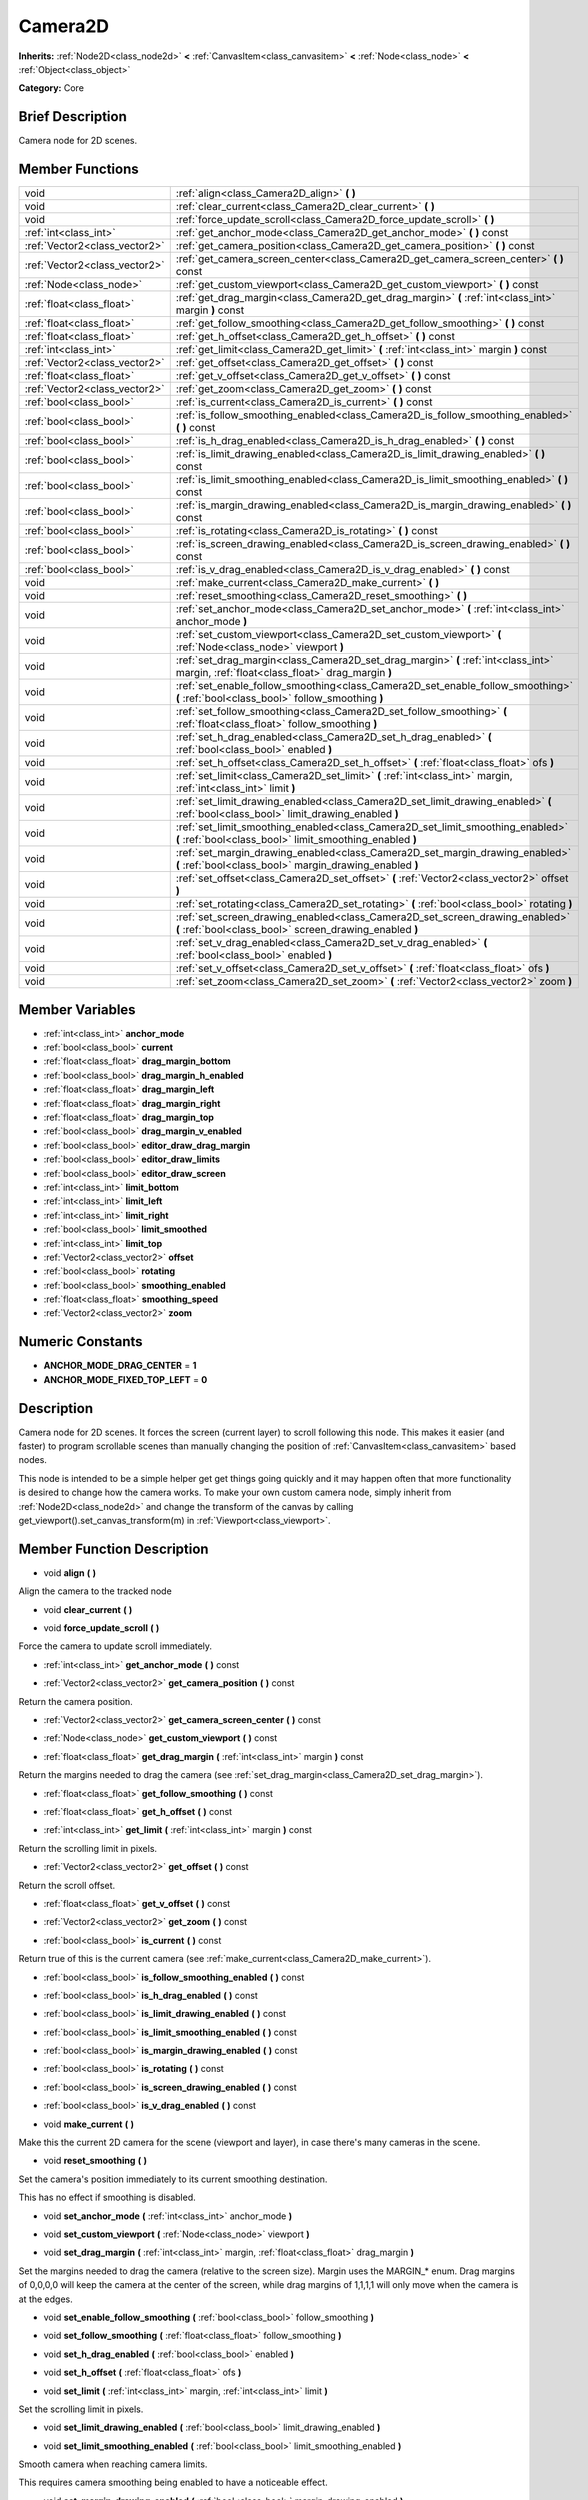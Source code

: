 .. Generated automatically by doc/tools/makerst.py in Godot's source tree.
.. DO NOT EDIT THIS FILE, but the Camera2D.xml source instead.
.. The source is found in doc/classes or modules/<name>/doc_classes.

.. _class_Camera2D:

Camera2D
========

**Inherits:** :ref:`Node2D<class_node2d>` **<** :ref:`CanvasItem<class_canvasitem>` **<** :ref:`Node<class_node>` **<** :ref:`Object<class_object>`

**Category:** Core

Brief Description
-----------------

Camera node for 2D scenes.

Member Functions
----------------

+--------------------------------+----------------------------------------------------------------------------------------------------------------------------------------------+
| void                           | :ref:`align<class_Camera2D_align>`  **(** **)**                                                                                              |
+--------------------------------+----------------------------------------------------------------------------------------------------------------------------------------------+
| void                           | :ref:`clear_current<class_Camera2D_clear_current>`  **(** **)**                                                                              |
+--------------------------------+----------------------------------------------------------------------------------------------------------------------------------------------+
| void                           | :ref:`force_update_scroll<class_Camera2D_force_update_scroll>`  **(** **)**                                                                  |
+--------------------------------+----------------------------------------------------------------------------------------------------------------------------------------------+
| :ref:`int<class_int>`          | :ref:`get_anchor_mode<class_Camera2D_get_anchor_mode>`  **(** **)** const                                                                    |
+--------------------------------+----------------------------------------------------------------------------------------------------------------------------------------------+
| :ref:`Vector2<class_vector2>`  | :ref:`get_camera_position<class_Camera2D_get_camera_position>`  **(** **)** const                                                            |
+--------------------------------+----------------------------------------------------------------------------------------------------------------------------------------------+
| :ref:`Vector2<class_vector2>`  | :ref:`get_camera_screen_center<class_Camera2D_get_camera_screen_center>`  **(** **)** const                                                  |
+--------------------------------+----------------------------------------------------------------------------------------------------------------------------------------------+
| :ref:`Node<class_node>`        | :ref:`get_custom_viewport<class_Camera2D_get_custom_viewport>`  **(** **)** const                                                            |
+--------------------------------+----------------------------------------------------------------------------------------------------------------------------------------------+
| :ref:`float<class_float>`      | :ref:`get_drag_margin<class_Camera2D_get_drag_margin>`  **(** :ref:`int<class_int>` margin  **)** const                                      |
+--------------------------------+----------------------------------------------------------------------------------------------------------------------------------------------+
| :ref:`float<class_float>`      | :ref:`get_follow_smoothing<class_Camera2D_get_follow_smoothing>`  **(** **)** const                                                          |
+--------------------------------+----------------------------------------------------------------------------------------------------------------------------------------------+
| :ref:`float<class_float>`      | :ref:`get_h_offset<class_Camera2D_get_h_offset>`  **(** **)** const                                                                          |
+--------------------------------+----------------------------------------------------------------------------------------------------------------------------------------------+
| :ref:`int<class_int>`          | :ref:`get_limit<class_Camera2D_get_limit>`  **(** :ref:`int<class_int>` margin  **)** const                                                  |
+--------------------------------+----------------------------------------------------------------------------------------------------------------------------------------------+
| :ref:`Vector2<class_vector2>`  | :ref:`get_offset<class_Camera2D_get_offset>`  **(** **)** const                                                                              |
+--------------------------------+----------------------------------------------------------------------------------------------------------------------------------------------+
| :ref:`float<class_float>`      | :ref:`get_v_offset<class_Camera2D_get_v_offset>`  **(** **)** const                                                                          |
+--------------------------------+----------------------------------------------------------------------------------------------------------------------------------------------+
| :ref:`Vector2<class_vector2>`  | :ref:`get_zoom<class_Camera2D_get_zoom>`  **(** **)** const                                                                                  |
+--------------------------------+----------------------------------------------------------------------------------------------------------------------------------------------+
| :ref:`bool<class_bool>`        | :ref:`is_current<class_Camera2D_is_current>`  **(** **)** const                                                                              |
+--------------------------------+----------------------------------------------------------------------------------------------------------------------------------------------+
| :ref:`bool<class_bool>`        | :ref:`is_follow_smoothing_enabled<class_Camera2D_is_follow_smoothing_enabled>`  **(** **)** const                                            |
+--------------------------------+----------------------------------------------------------------------------------------------------------------------------------------------+
| :ref:`bool<class_bool>`        | :ref:`is_h_drag_enabled<class_Camera2D_is_h_drag_enabled>`  **(** **)** const                                                                |
+--------------------------------+----------------------------------------------------------------------------------------------------------------------------------------------+
| :ref:`bool<class_bool>`        | :ref:`is_limit_drawing_enabled<class_Camera2D_is_limit_drawing_enabled>`  **(** **)** const                                                  |
+--------------------------------+----------------------------------------------------------------------------------------------------------------------------------------------+
| :ref:`bool<class_bool>`        | :ref:`is_limit_smoothing_enabled<class_Camera2D_is_limit_smoothing_enabled>`  **(** **)** const                                              |
+--------------------------------+----------------------------------------------------------------------------------------------------------------------------------------------+
| :ref:`bool<class_bool>`        | :ref:`is_margin_drawing_enabled<class_Camera2D_is_margin_drawing_enabled>`  **(** **)** const                                                |
+--------------------------------+----------------------------------------------------------------------------------------------------------------------------------------------+
| :ref:`bool<class_bool>`        | :ref:`is_rotating<class_Camera2D_is_rotating>`  **(** **)** const                                                                            |
+--------------------------------+----------------------------------------------------------------------------------------------------------------------------------------------+
| :ref:`bool<class_bool>`        | :ref:`is_screen_drawing_enabled<class_Camera2D_is_screen_drawing_enabled>`  **(** **)** const                                                |
+--------------------------------+----------------------------------------------------------------------------------------------------------------------------------------------+
| :ref:`bool<class_bool>`        | :ref:`is_v_drag_enabled<class_Camera2D_is_v_drag_enabled>`  **(** **)** const                                                                |
+--------------------------------+----------------------------------------------------------------------------------------------------------------------------------------------+
| void                           | :ref:`make_current<class_Camera2D_make_current>`  **(** **)**                                                                                |
+--------------------------------+----------------------------------------------------------------------------------------------------------------------------------------------+
| void                           | :ref:`reset_smoothing<class_Camera2D_reset_smoothing>`  **(** **)**                                                                          |
+--------------------------------+----------------------------------------------------------------------------------------------------------------------------------------------+
| void                           | :ref:`set_anchor_mode<class_Camera2D_set_anchor_mode>`  **(** :ref:`int<class_int>` anchor_mode  **)**                                       |
+--------------------------------+----------------------------------------------------------------------------------------------------------------------------------------------+
| void                           | :ref:`set_custom_viewport<class_Camera2D_set_custom_viewport>`  **(** :ref:`Node<class_node>` viewport  **)**                                |
+--------------------------------+----------------------------------------------------------------------------------------------------------------------------------------------+
| void                           | :ref:`set_drag_margin<class_Camera2D_set_drag_margin>`  **(** :ref:`int<class_int>` margin, :ref:`float<class_float>` drag_margin  **)**     |
+--------------------------------+----------------------------------------------------------------------------------------------------------------------------------------------+
| void                           | :ref:`set_enable_follow_smoothing<class_Camera2D_set_enable_follow_smoothing>`  **(** :ref:`bool<class_bool>` follow_smoothing  **)**        |
+--------------------------------+----------------------------------------------------------------------------------------------------------------------------------------------+
| void                           | :ref:`set_follow_smoothing<class_Camera2D_set_follow_smoothing>`  **(** :ref:`float<class_float>` follow_smoothing  **)**                    |
+--------------------------------+----------------------------------------------------------------------------------------------------------------------------------------------+
| void                           | :ref:`set_h_drag_enabled<class_Camera2D_set_h_drag_enabled>`  **(** :ref:`bool<class_bool>` enabled  **)**                                   |
+--------------------------------+----------------------------------------------------------------------------------------------------------------------------------------------+
| void                           | :ref:`set_h_offset<class_Camera2D_set_h_offset>`  **(** :ref:`float<class_float>` ofs  **)**                                                 |
+--------------------------------+----------------------------------------------------------------------------------------------------------------------------------------------+
| void                           | :ref:`set_limit<class_Camera2D_set_limit>`  **(** :ref:`int<class_int>` margin, :ref:`int<class_int>` limit  **)**                           |
+--------------------------------+----------------------------------------------------------------------------------------------------------------------------------------------+
| void                           | :ref:`set_limit_drawing_enabled<class_Camera2D_set_limit_drawing_enabled>`  **(** :ref:`bool<class_bool>` limit_drawing_enabled  **)**       |
+--------------------------------+----------------------------------------------------------------------------------------------------------------------------------------------+
| void                           | :ref:`set_limit_smoothing_enabled<class_Camera2D_set_limit_smoothing_enabled>`  **(** :ref:`bool<class_bool>` limit_smoothing_enabled  **)** |
+--------------------------------+----------------------------------------------------------------------------------------------------------------------------------------------+
| void                           | :ref:`set_margin_drawing_enabled<class_Camera2D_set_margin_drawing_enabled>`  **(** :ref:`bool<class_bool>` margin_drawing_enabled  **)**    |
+--------------------------------+----------------------------------------------------------------------------------------------------------------------------------------------+
| void                           | :ref:`set_offset<class_Camera2D_set_offset>`  **(** :ref:`Vector2<class_vector2>` offset  **)**                                              |
+--------------------------------+----------------------------------------------------------------------------------------------------------------------------------------------+
| void                           | :ref:`set_rotating<class_Camera2D_set_rotating>`  **(** :ref:`bool<class_bool>` rotating  **)**                                              |
+--------------------------------+----------------------------------------------------------------------------------------------------------------------------------------------+
| void                           | :ref:`set_screen_drawing_enabled<class_Camera2D_set_screen_drawing_enabled>`  **(** :ref:`bool<class_bool>` screen_drawing_enabled  **)**    |
+--------------------------------+----------------------------------------------------------------------------------------------------------------------------------------------+
| void                           | :ref:`set_v_drag_enabled<class_Camera2D_set_v_drag_enabled>`  **(** :ref:`bool<class_bool>` enabled  **)**                                   |
+--------------------------------+----------------------------------------------------------------------------------------------------------------------------------------------+
| void                           | :ref:`set_v_offset<class_Camera2D_set_v_offset>`  **(** :ref:`float<class_float>` ofs  **)**                                                 |
+--------------------------------+----------------------------------------------------------------------------------------------------------------------------------------------+
| void                           | :ref:`set_zoom<class_Camera2D_set_zoom>`  **(** :ref:`Vector2<class_vector2>` zoom  **)**                                                    |
+--------------------------------+----------------------------------------------------------------------------------------------------------------------------------------------+

Member Variables
----------------

- :ref:`int<class_int>` **anchor_mode**
- :ref:`bool<class_bool>` **current**
- :ref:`float<class_float>` **drag_margin_bottom**
- :ref:`bool<class_bool>` **drag_margin_h_enabled**
- :ref:`float<class_float>` **drag_margin_left**
- :ref:`float<class_float>` **drag_margin_right**
- :ref:`float<class_float>` **drag_margin_top**
- :ref:`bool<class_bool>` **drag_margin_v_enabled**
- :ref:`bool<class_bool>` **editor_draw_drag_margin**
- :ref:`bool<class_bool>` **editor_draw_limits**
- :ref:`bool<class_bool>` **editor_draw_screen**
- :ref:`int<class_int>` **limit_bottom**
- :ref:`int<class_int>` **limit_left**
- :ref:`int<class_int>` **limit_right**
- :ref:`bool<class_bool>` **limit_smoothed**
- :ref:`int<class_int>` **limit_top**
- :ref:`Vector2<class_vector2>` **offset**
- :ref:`bool<class_bool>` **rotating**
- :ref:`bool<class_bool>` **smoothing_enabled**
- :ref:`float<class_float>` **smoothing_speed**
- :ref:`Vector2<class_vector2>` **zoom**

Numeric Constants
-----------------

- **ANCHOR_MODE_DRAG_CENTER** = **1**
- **ANCHOR_MODE_FIXED_TOP_LEFT** = **0**

Description
-----------

Camera node for 2D scenes. It forces the screen (current layer) to scroll following this node. This makes it easier (and faster) to program scrollable scenes than manually changing the position of :ref:`CanvasItem<class_canvasitem>` based nodes.

This node is intended to be a simple helper get get things going quickly and it may happen often that more functionality is desired to change how the camera works. To make your own custom camera node, simply inherit from :ref:`Node2D<class_node2d>` and change the transform of the canvas by calling get_viewport().set_canvas_transform(m) in :ref:`Viewport<class_viewport>`.

Member Function Description
---------------------------

.. _class_Camera2D_align:

- void  **align**  **(** **)**

Align the camera to the tracked node

.. _class_Camera2D_clear_current:

- void  **clear_current**  **(** **)**

.. _class_Camera2D_force_update_scroll:

- void  **force_update_scroll**  **(** **)**

Force the camera to update scroll immediately.

.. _class_Camera2D_get_anchor_mode:

- :ref:`int<class_int>`  **get_anchor_mode**  **(** **)** const

.. _class_Camera2D_get_camera_position:

- :ref:`Vector2<class_vector2>`  **get_camera_position**  **(** **)** const

Return the camera position.

.. _class_Camera2D_get_camera_screen_center:

- :ref:`Vector2<class_vector2>`  **get_camera_screen_center**  **(** **)** const

.. _class_Camera2D_get_custom_viewport:

- :ref:`Node<class_node>`  **get_custom_viewport**  **(** **)** const

.. _class_Camera2D_get_drag_margin:

- :ref:`float<class_float>`  **get_drag_margin**  **(** :ref:`int<class_int>` margin  **)** const

Return the margins needed to drag the camera (see :ref:`set_drag_margin<class_Camera2D_set_drag_margin>`).

.. _class_Camera2D_get_follow_smoothing:

- :ref:`float<class_float>`  **get_follow_smoothing**  **(** **)** const

.. _class_Camera2D_get_h_offset:

- :ref:`float<class_float>`  **get_h_offset**  **(** **)** const

.. _class_Camera2D_get_limit:

- :ref:`int<class_int>`  **get_limit**  **(** :ref:`int<class_int>` margin  **)** const

Return the scrolling limit in pixels.

.. _class_Camera2D_get_offset:

- :ref:`Vector2<class_vector2>`  **get_offset**  **(** **)** const

Return the scroll offset.

.. _class_Camera2D_get_v_offset:

- :ref:`float<class_float>`  **get_v_offset**  **(** **)** const

.. _class_Camera2D_get_zoom:

- :ref:`Vector2<class_vector2>`  **get_zoom**  **(** **)** const

.. _class_Camera2D_is_current:

- :ref:`bool<class_bool>`  **is_current**  **(** **)** const

Return true of this is the current camera (see :ref:`make_current<class_Camera2D_make_current>`).

.. _class_Camera2D_is_follow_smoothing_enabled:

- :ref:`bool<class_bool>`  **is_follow_smoothing_enabled**  **(** **)** const

.. _class_Camera2D_is_h_drag_enabled:

- :ref:`bool<class_bool>`  **is_h_drag_enabled**  **(** **)** const

.. _class_Camera2D_is_limit_drawing_enabled:

- :ref:`bool<class_bool>`  **is_limit_drawing_enabled**  **(** **)** const

.. _class_Camera2D_is_limit_smoothing_enabled:

- :ref:`bool<class_bool>`  **is_limit_smoothing_enabled**  **(** **)** const

.. _class_Camera2D_is_margin_drawing_enabled:

- :ref:`bool<class_bool>`  **is_margin_drawing_enabled**  **(** **)** const

.. _class_Camera2D_is_rotating:

- :ref:`bool<class_bool>`  **is_rotating**  **(** **)** const

.. _class_Camera2D_is_screen_drawing_enabled:

- :ref:`bool<class_bool>`  **is_screen_drawing_enabled**  **(** **)** const

.. _class_Camera2D_is_v_drag_enabled:

- :ref:`bool<class_bool>`  **is_v_drag_enabled**  **(** **)** const

.. _class_Camera2D_make_current:

- void  **make_current**  **(** **)**

Make this the current 2D camera for the scene (viewport and layer), in case there's many cameras in the scene.

.. _class_Camera2D_reset_smoothing:

- void  **reset_smoothing**  **(** **)**

Set the camera's position immediately to its current smoothing destination.

This has no effect if smoothing is disabled.

.. _class_Camera2D_set_anchor_mode:

- void  **set_anchor_mode**  **(** :ref:`int<class_int>` anchor_mode  **)**

.. _class_Camera2D_set_custom_viewport:

- void  **set_custom_viewport**  **(** :ref:`Node<class_node>` viewport  **)**

.. _class_Camera2D_set_drag_margin:

- void  **set_drag_margin**  **(** :ref:`int<class_int>` margin, :ref:`float<class_float>` drag_margin  **)**

Set the margins needed to drag the camera (relative to the screen size). Margin uses the MARGIN\_\* enum. Drag margins of 0,0,0,0 will keep the camera at the center of the screen, while drag margins of 1,1,1,1 will only move when the camera is at the edges.

.. _class_Camera2D_set_enable_follow_smoothing:

- void  **set_enable_follow_smoothing**  **(** :ref:`bool<class_bool>` follow_smoothing  **)**

.. _class_Camera2D_set_follow_smoothing:

- void  **set_follow_smoothing**  **(** :ref:`float<class_float>` follow_smoothing  **)**

.. _class_Camera2D_set_h_drag_enabled:

- void  **set_h_drag_enabled**  **(** :ref:`bool<class_bool>` enabled  **)**

.. _class_Camera2D_set_h_offset:

- void  **set_h_offset**  **(** :ref:`float<class_float>` ofs  **)**

.. _class_Camera2D_set_limit:

- void  **set_limit**  **(** :ref:`int<class_int>` margin, :ref:`int<class_int>` limit  **)**

Set the scrolling limit in pixels.

.. _class_Camera2D_set_limit_drawing_enabled:

- void  **set_limit_drawing_enabled**  **(** :ref:`bool<class_bool>` limit_drawing_enabled  **)**

.. _class_Camera2D_set_limit_smoothing_enabled:

- void  **set_limit_smoothing_enabled**  **(** :ref:`bool<class_bool>` limit_smoothing_enabled  **)**

Smooth camera when reaching camera limits.

This requires camera smoothing being enabled to have a noticeable effect.

.. _class_Camera2D_set_margin_drawing_enabled:

- void  **set_margin_drawing_enabled**  **(** :ref:`bool<class_bool>` margin_drawing_enabled  **)**

.. _class_Camera2D_set_offset:

- void  **set_offset**  **(** :ref:`Vector2<class_vector2>` offset  **)**

Set the scroll offset. Useful for looking around or camera shake animations.

.. _class_Camera2D_set_rotating:

- void  **set_rotating**  **(** :ref:`bool<class_bool>` rotating  **)**

.. _class_Camera2D_set_screen_drawing_enabled:

- void  **set_screen_drawing_enabled**  **(** :ref:`bool<class_bool>` screen_drawing_enabled  **)**

.. _class_Camera2D_set_v_drag_enabled:

- void  **set_v_drag_enabled**  **(** :ref:`bool<class_bool>` enabled  **)**

.. _class_Camera2D_set_v_offset:

- void  **set_v_offset**  **(** :ref:`float<class_float>` ofs  **)**

.. _class_Camera2D_set_zoom:

- void  **set_zoom**  **(** :ref:`Vector2<class_vector2>` zoom  **)**


